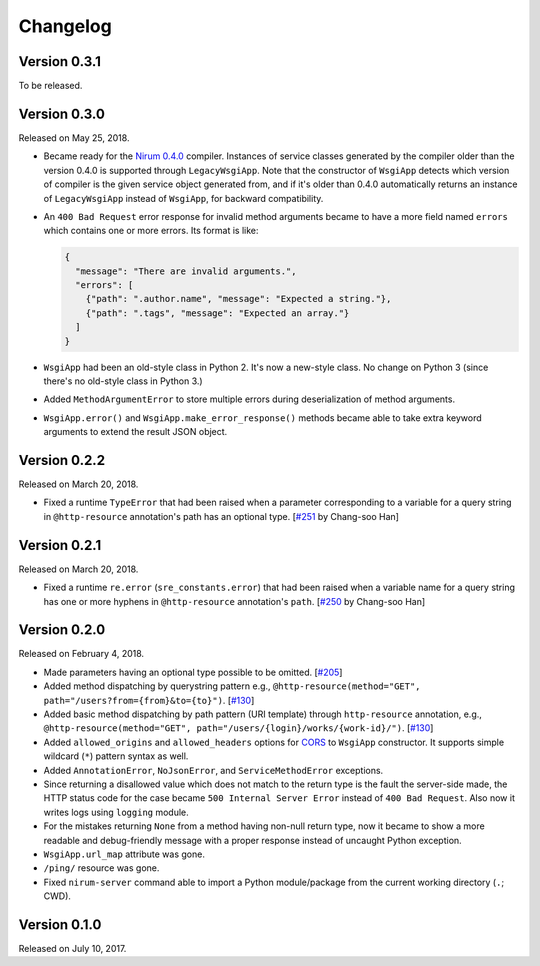 Changelog
=========

Version 0.3.1
-------------

To be released.


Version 0.3.0
-------------

Released on May 25, 2018.

- Became ready for the `Nirum 0.4.0`__ compiler.  Instances of service classes
  generated by the compiler older than the version 0.4.0 is supported through
  ``LegacyWsgiApp``.  Note that the constructor of ``WsgiApp`` detects
  which version of compiler is the given service object generated from,
  and if it's older than 0.4.0 automatically returns an instance of
  ``LegacyWsgiApp`` instead of ``WsgiApp``, for backward compatibility.

- An ``400 Bad Request`` error response for invalid method arguments became
  to have a more field named ``errors`` which contains one or more errors.
  Its format is like:

  .. code-block:: json

     {
       "message": "There are invalid arguments.",
       "errors": [
         {"path": ".author.name", "message": "Expected a string."},
         {"path": ".tags", "message": "Expected an array."}
       ]
     }

- ``WsgiApp`` had been an old-style class in Python 2.  It's now a new-style
  class.  No change on Python 3 (since there's no old-style class in Python 3.)

- Added ``MethodArgumentError`` to store multiple errors during
  deserialization of method arguments.

- ``WsgiApp.error()`` and ``WsgiApp.make_error_response()`` methods became able
  to take extra keyword arguments to extend the result JSON object.

__ https://github.com/spoqa/nirum/releases/tag/0.4.0


Version 0.2.2
-------------

Released on March 20, 2018.

- Fixed a runtime ``TypeError`` that had been raised when a parameter
  corresponding to a variable for a query string in ``@http-resource``
  annotation's path has an optional type.  [`#251`_ by Chang-soo Han]

.. _#251: https://github.com/spoqa/nirum/issues/251


Version 0.2.1
-------------

Released on March 20, 2018.

- Fixed a runtime ``re.error`` (``sre_constants.error``) that had been raised
  when a variable name for a query string has one or more hyphens
  in ``@http-resource`` annotation's ``path``.  [`#250`_ by Chang-soo Han]

.. _#250: https://github.com/spoqa/nirum/issues/250


Version 0.2.0
-------------

Released on February 4, 2018.

- Made parameters having an optional type possible to be omitted. [`#205`_]
- Added method dispatching by querystring pattern
  e.g., ``@http-resource(method="GET", path="/users?from={from}&to={to}")``.
  [`#130`_]
- Added basic method dispatching by path pattern (URI template) through
  ``http-resource`` annotation, e.g.,
  ``@http-resource(method="GET", path="/users/{login}/works/{work-id}/")``.
  [`#130`_]
- Added ``allowed_origins`` and ``allowed_headers`` options for CORS_ to
  ``WsgiApp`` constructor.  It supports simple wildcard (``*``) pattern syntax
  as well.
- Added ``AnnotationError``, ``NoJsonError``, and ``ServiceMethodError``
  exceptions.
- Since returning a disallowed value which does not match to the return type
  is the fault the server-side made, the HTTP status code for the case became
  ``500 Internal Server Error`` instead of ``400 Bad Request``.
  Also now it writes logs using ``logging`` module.
- For the mistakes returning ``None`` from a method having non-null return type,
  now it became to show a more readable and debug-friendly message with a proper
  response instead of uncaught Python exception.
- ``WsgiApp.url_map`` attribute was gone.
- ``/ping/`` resource was gone.
- Fixed ``nirum-server`` command able to import a Python module/package from
  the current working directory (``.``; CWD).

.. _#205: https://github.com/spoqa/nirum/issues/205
.. _#130: https://github.com/spoqa/nirum/issues/130
.. _CORS: https://www.w3.org/TR/cors/


Version 0.1.0
-------------

Released on July 10, 2017.

